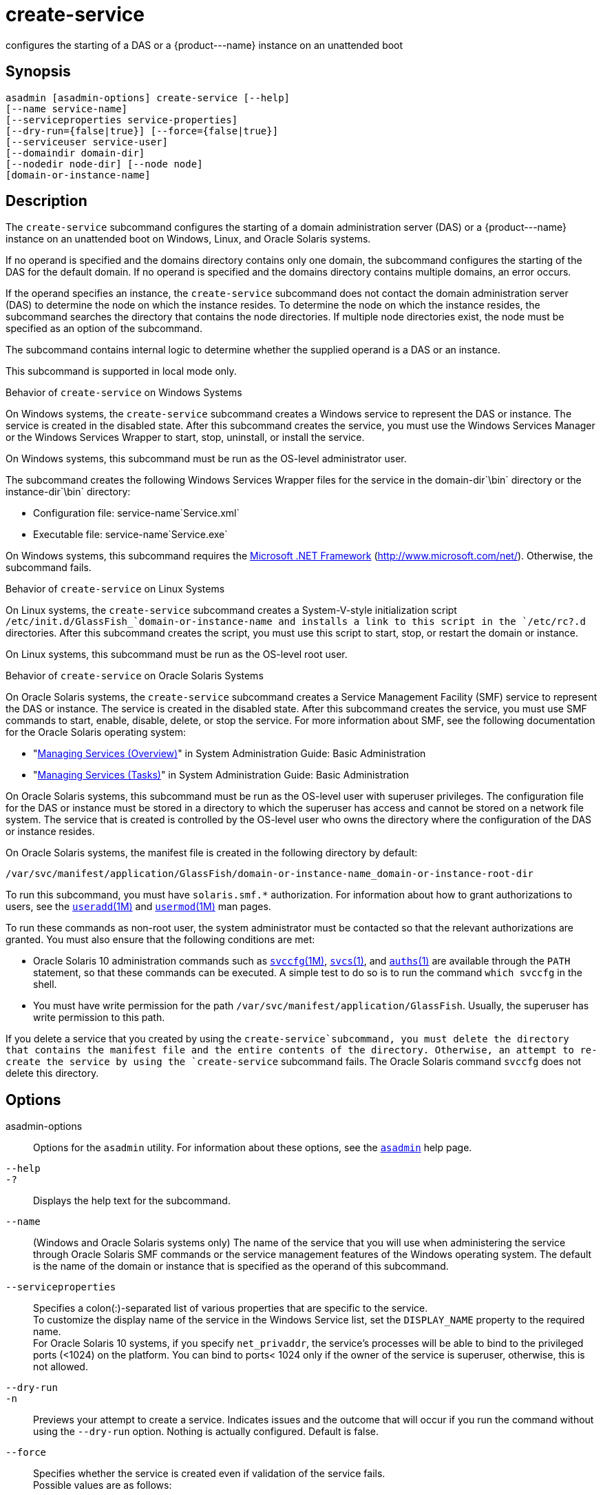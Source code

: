 [[create-service]]
= create-service

configures the starting of a DAS or a \{product---name} instance on an unattended boot

[[synopsis]]
== Synopsis

[source,shell]
----
asadmin [asadmin-options] create-service [--help] 
[--name service-name] 
[--serviceproperties service-properties] 
[--dry-run={false|true}] [--force={false|true}] 
[--serviceuser service-user]
[--domaindir domain-dir] 
[--nodedir node-dir] [--node node]
[domain-or-instance-name]
----

[[description]]
== Description

The `create-service` subcommand configures the starting of a domain administration server (DAS) or a \{product---name} instance on an
unattended boot on Windows, Linux, and Oracle Solaris systems.

If no operand is specified and the domains directory contains only one domain, the subcommand configures the starting of the DAS for the
default domain. If no operand is specified and the domains directory contains multiple domains, an error occurs.

If the operand specifies an instance, the `create-service` subcommand does not contact the domain administration server (DAS) to determine the
node on which the instance resides. To determine the node on which the instance resides, the subcommand searches the directory that contains
the node directories. If multiple node directories exist, the node must be specified as an option of the subcommand.

The subcommand contains internal logic to determine whether the supplied operand is a DAS or an instance.

This subcommand is supported in local mode only.

Behavior of `create-service` on Windows Systems

On Windows systems, the `create-service` subcommand creates a Windows service to represent the DAS or instance. The service is created in the
disabled state. After this subcommand creates the service, you must use the Windows Services Manager or the Windows Services Wrapper to start, stop, uninstall, or install the service.

On Windows systems, this subcommand must be run as the OS-level administrator user.

The subcommand creates the following Windows Services Wrapper files for the service in the domain-dir`\bin` directory or the instance-dir`\bin` directory:

* Configuration file: service-name`Service.xml`
* Executable file: service-name`Service.exe`

On Windows systems, this subcommand requires the http://www.microsoft.com/net/[Microsoft .NET Framework] (http://www.microsoft.com/net/). Otherwise, the subcommand fails.

Behavior of `create-service` on Linux Systems

On Linux systems, the `create-service` subcommand creates a System-V-style initialization script
`/etc/init.d/GlassFish_`domain-or-instance-name and installs a link to this script in the `/etc/rc?.d` directories. After this subcommand
creates the script, you must use this script to start, stop, or restart the domain or instance.

On Linux systems, this subcommand must be run as the OS-level root user.

Behavior of `create-service` on Oracle Solaris Systems

On Oracle Solaris systems, the `create-service` subcommand creates a Service Management Facility (SMF) service to represent the DAS or
instance. The service is created in the disabled state. After this subcommand creates the service, you must use SMF commands to start,
enable, disable, delete, or stop the service. For more information about SMF, see the following documentation for the Oracle Solaris operating system:

* "http://www.oracle.com/pls/topic/lookup?ctx=E18752&id=SYSADV1hbrunlevels-25516[Managing
Services (Overview)]" in System Administration Guide: Basic Administration
* "http://www.oracle.com/pls/topic/lookup?ctx=E18752&id=SYSADV1faauf[Managing Services (Tasks)]" in System Administration Guide: Basic Administration

On Oracle Solaris systems, this subcommand must be run as the OS-level user with superuser privileges. The configuration file for the DAS or
instance must be stored in a directory to which the superuser has access and cannot be stored on a network file system. The service that is
created is controlled by the OS-level user who owns the directory where the configuration of the DAS or instance resides.

On Oracle Solaris systems, the manifest file is created in the following directory by default:

[source,shell]
----
/var/svc/manifest/application/GlassFish/domain-or-instance-name_domain-or-instance-root-dir
----

To run this subcommand, you must have `solaris.smf.*` authorization. For information about how to grant authorizations to users, see the
http://www.oracle.com/pls/topic/lookup?ctx=E18752&id=REFMAN1Museradd-1m[`useradd`(1M)]
and http://www.oracle.com/pls/topic/lookup?ctx=E18752&id=REFMAN1Musermod-1m[`usermod`(1M)] man pages.

To run these commands as non-root user, the system administrator must be
contacted so that the relevant authorizations are granted. You must also ensure that the following conditions are met:

* Oracle Solaris 10 administration commands such as http://www.oracle.com/pls/topic/lookup?ctx=E18752&id=REFMAN1Msvccfg-1m[`svccfg`(1M)],
http://www.oracle.com/pls/topic/lookup?ctx=E18752&id=REFMAN1svcs-1[`svcs`(1)], and
http://www.oracle.com/pls/topic/lookup?ctx=E18752&id=REFMAN1auths-1[`auths`(1)]
are available through the `PATH` statement, so that these commands can be executed. A simple test to do so is to run the command `which svccfg` in the shell.
* You must have write permission for the path `/var/svc/manifest/application/GlassFish`. Usually, the superuser has write permission to this path.

If you delete a service that you created by using the `create-service`subcommand, you must delete the directory that contains the manifest
file and the entire contents of the directory. Otherwise, an attempt to re-create the service by using the `create-service` subcommand fails.
The Oracle Solaris command `svccfg` does not delete this directory.

[[options]]
== Options

asadmin-options::
  Options for the `asadmin` utility. For information about these options, see the xref:asadmin.adoc#asadmin-1m[`asadmin`] help page.
`--help`::
`-?`::
  Displays the help text for the subcommand.
`--name`::
  (Windows and Oracle Solaris systems only) The name of the service that you will use when administering the service through Oracle Solaris SMF
  commands or the service management features of the Windows operating system. The default is the name of the domain or instance that is
  specified as the operand of this subcommand.
`--serviceproperties`::
  Specifies a colon(:)-separated list of various properties that are specific to the service. +
  To customize the display name of the service in the Windows Service list, set the `DISPLAY_NAME` property to the required name. +
  For Oracle Solaris 10 systems, if you specify `net_privaddr`, the service's processes will be able to bind to the privileged ports
  (<1024) on the platform. You can bind to ports< 1024 only if the owner of the service is superuser, otherwise, this is not allowed.
`--dry-run`::
`-n`::
  Previews your attempt to create a service. Indicates issues and the outcome that will occur if you run the command without using the
  `--dry-run` option. Nothing is actually configured. Default is false.
`--force`::
  Specifies whether the service is created even if validation of the service fails. +
  Possible values are as follows: +
  `true`;;
    The service is created even if validation of the service fails.
  `false`;;
    The service is not created (default).
`--serviceuser`::
  (Linux systems only) The user that is to run the \{product---name} software when the service is started. The default is the user that is
  running the subcommand. Specify this option if the \{product---name} software is to be run by a user other than the root user.
`--domaindir`::
  The absolute path of the directory on the disk that contains the configuration of the domain. If this option is specified, the operand must specify a domain.
`--nodedir`::
  Specifies the directory that contains the instance's node directory. The instance's files are stored in the instance's node directory. The
  default is as-install`/nodes`. If this option is specified, the operand must specify an instance.
`--node`::
  Specifies the node on which the instance resides. This option may be omitted only if the directory that the `--nodedir` option specifies
  contains only one node directory. Otherwise, this option is required. If this option is specified, the operand must specify an instance.

[[operands]]
== Operands

domain-or-instance-name::
  The name of the domain or instance to configure. If no operand is specified, the default domain is used.

[[examples]]
== Examples

*Example 1 Creating a Service on a Windows System*

This example creates a service for the default domain on a system that is running Windows.

[source,shell]
----
asadmin> create-service
Found the Windows Service and successfully uninstalled it.
The Windows Service was created successfully.  It is ready to be started.  Here are 
the details:
ID of the service: domain1
Display Name of the service:domain1 GlassFish Server
Domain Directory: C:\glassfish3\glassfish\domains\domain1
Configuration file for Windows Services Wrapper: C:\glassfish3\glassfish\domains\
domain1\bin\domain1Service.xml
The service can be controlled using the Windows Services Manager or you can use the
Windows Services Wrapper instead:
Start Command:  C:\glassfish3\glassfish\domains\domain1\bin\domain1Service.exe  start
Stop Command:   C:\glassfish3\glassfish\domains\domain1\bin\domain1Service.exe  stop
Uninstall Command:  C:\glassfish3\glassfish\domains\domain1\bin\domain1Service.exe
uninstall
Install Command:  C:\glassfish3\glassfish\domains\domain1\bin\domain1Service.exe
install

This message is also available in a file named PlatformServices.log in the domain's 
root directory
Command create-service executed successfully.
----

*Example 2 Creating a Service on a Linux System*

This example creates a service for the default domain on a system that is running Linux.

[source,shell]
----
asadmin> create-service
Found the Linux Service and successfully uninstalled it.
The Service was created successfully. Here are the details:
Name of the service:domain1
Type of the service:Domain
Configuration location of the service:/etc/init.d/GlassFish_domain1
User account that will run the service: root
You have created the service but you need to start it yourself.
Here are the most typical Linux commands of interest:

* /etc/init.d/GlassFish_domain1 start
* /etc/init.d/GlassFish_domain1 stop
* /etc/init.d/GlassFish_domain1 restart

For your convenience this message has also been saved to this file: 
/export/glassfish3/glassfish/domains/domain1/PlatformServices.log
Command create-service executed successfully.
----

*Example 3 Creating a Service on an Oracle Solaris System*

This example creates a service for the default domain on a system that is running Oracle Solaris.

[source,shell]
----
asadmin> create-service 
The Service was created successfully. Here are the details:
Name of the service:application/GlassFish/domain1
Type of the service:Domain
Configuration location of the service:/home/gfuser/glassfish-installations
/glassfish3/glassfish/domains
Manifest file location on the system:/var/svc/manifest/application
/GlassFish/domain1_home_gfuser_glassfish-installations_glassfish3
_glassfish_domains/Domain-service-smf.xml.
You have created the service but you need to start it yourself. 
Here are the most typical Solaris commands of interest:
* /usr/bin/svcs -a | grep domain1 // status
* /usr/sbin/svcadm enable domain1 // start
* /usr/sbin/svcadm disable domain1 // stop
* /usr/sbin/svccfg delete domain1 // uninstall
Command create-service executed successfully.
----

[[exit-status]]
== Exit Status

0::
  subcommand executed successfully
1::
  error in executing the subcommand

*See Also*

* xref:asadmin.adoc#asadmin-1m[`asadmin`]
* http://www.oracle.com/pls/topic/lookup?ctx=E18752&id=REFMAN1auths-1[`auths`(1)],
* http://www.oracle.com/pls/topic/lookup?ctx=E18752&id=REFMAN1svcs-1[`svcs`(1)]
* http://www.oracle.com/pls/topic/lookup?ctx=E18752&id=REFMAN1Msvccfg-1m[`svccfg`(1M)],
* http://www.oracle.com/pls/topic/lookup?ctx=E18752&id=REFMAN1Museradd-1m[`useradd`(1M)],
* http://www.oracle.com/pls/topic/lookup?ctx=E18752&id=REFMAN1Musermod-1m[`usermod`(1M)]
* "http://www.oracle.com/pls/topic/lookup?ctx=E18752&id=SYSADV1hbrunlevels-25516[Managing Services (Overview)]" in System Administration Guide: Basic Administration,
* "http://www.oracle.com/pls/topic/lookup?ctx=E18752&id=SYSADV1faauf[Managing Services (Tasks)]" in System Administration Guide: Basic Administration Microsoft .NET Framework (`http://www.microsoft.com/net/`)


